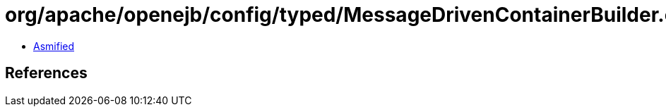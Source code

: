 = org/apache/openejb/config/typed/MessageDrivenContainerBuilder.class

 - link:MessageDrivenContainerBuilder-asmified.java[Asmified]

== References

